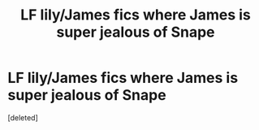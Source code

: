 #+TITLE: LF lily/James fics where James is super jealous of Snape

* LF lily/James fics where James is super jealous of Snape
:PROPERTIES:
:Score: 8
:DateUnix: 1452906260.0
:DateShort: 2016-Jan-16
:FlairText: Request
:END:
[deleted]

